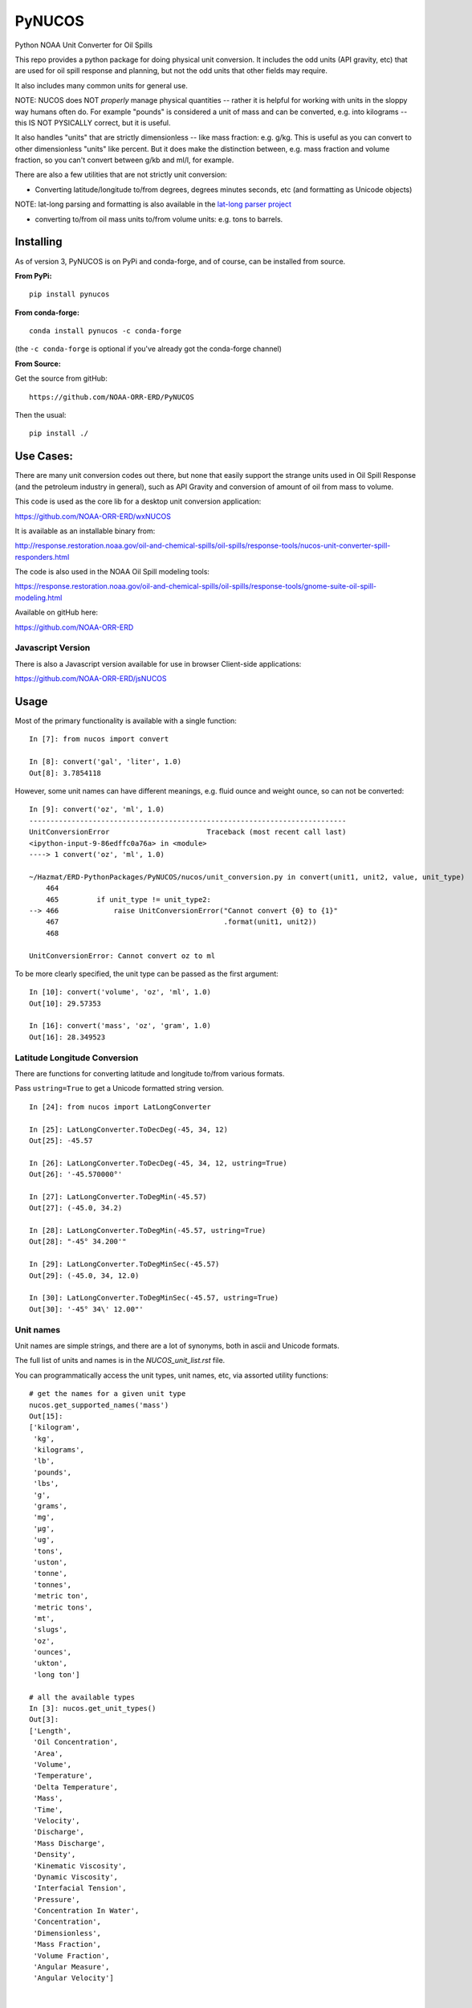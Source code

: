 #######
PyNUCOS
#######

Python NOAA Unit Converter for Oil Spills

This repo provides a python package for doing physical unit conversion. It includes the odd units (API gravity, etc) that are used for oil spill response and planning, but not the odd units that other fields may require.

It also includes many common units for general use.

NOTE: NUCOS does NOT *properly* manage physical quantities -- rather it is helpful for working with units in the sloppy way humans often do. For example "pounds" is considered a unit of mass and can be converted, e.g. into kilograms -- this IS NOT PYSICALLY correct, but it is useful.

It also handles "units" that are strictly dimensionless -- like mass fraction: e.g. g/kg. This is useful as you can convert to other dimensionless "units" like percent. But it does make the distinction between, e.g. mass fraction and volume fraction, so you can't convert between g/kb and ml/l, for example.

There are also a few utilities that are not strictly unit conversion:

- Converting latitude/longitude to/from degrees, degrees minutes seconds, etc (and formatting as Unicode objects)
    
NOTE: lat-long parsing and formatting is also available in the `lat-long parser project <https://github.com/NOAA-ORR-ERD/lat_lon_parser>`_ 

- converting to/from oil mass units to/from volume units: e.g. tons to barrels.


Installing
==========

As of version 3, PyNUCOS is on PyPi and conda-forge, and of course, can be installed from source.

**From PyPi:** ::

    pip install pynucos

**From conda-forge:** ::

    conda install pynucos -c conda-forge

(the ``-c conda-forge`` is optional if you've already got the conda-forge channel)

**From Source:**

Get the source from gitHub::

  https://github.com/NOAA-ORR-ERD/PyNUCOS

Then the usual::

  pip install ./


Use Cases:
==========

There are many unit conversion codes out there, but none that easily support the strange units used in Oil Spill Response (and the petroleum industry in general), such as API Gravity and conversion of amount of oil from mass to volume.

This code is used as the core lib for a desktop unit conversion application:

https://github.com/NOAA-ORR-ERD/wxNUCOS

It is available as an installable binary from:

http://response.restoration.noaa.gov/oil-and-chemical-spills/oil-spills/response-tools/nucos-unit-converter-spill-responders.html

The code is also used in the NOAA Oil Spill modeling tools:

https://response.restoration.noaa.gov/oil-and-chemical-spills/oil-spills/response-tools/gnome-suite-oil-spill-modeling.html

Available on gitHub here:

https://github.com/NOAA-ORR-ERD


Javascript Version
------------------

There is also a Javascript version available for use in browser Client-side applications:

https://github.com/NOAA-ORR-ERD/jsNUCOS


Usage
=====

Most of the primary functionality is available with a single function::

  In [7]: from nucos import convert

  In [8]: convert('gal', 'liter', 1.0)
  Out[8]: 3.7854118

However, some unit names can have different meanings, e.g. fluid ounce and weight ounce, so can not be converted::

  In [9]: convert('oz', 'ml', 1.0)
  ---------------------------------------------------------------------------
  UnitConversionError                       Traceback (most recent call last)
  <ipython-input-9-86edffc0a76a> in <module>
  ----> 1 convert('oz', 'ml', 1.0)

  ~/Hazmat/ERD-PythonPackages/PyNUCOS/nucos/unit_conversion.py in convert(unit1, unit2, value, unit_type)
      464
      465         if unit_type != unit_type2:
  --> 466             raise UnitConversionError("Cannot convert {0} to {1}"
      467                                       .format(unit1, unit2))
      468

  UnitConversionError: Cannot convert oz to ml

To be more clearly specified, the unit type can be passed as the first argument::

  In [10]: convert('volume', 'oz', 'ml', 1.0)
  Out[10]: 29.57353

  In [16]: convert('mass', 'oz', 'gram', 1.0)
  Out[16]: 28.349523


Latitude Longitude Conversion
-----------------------------

There are functions for converting latitude and longitude to/from various formats.

Pass ``ustring=True`` to get a Unicode formatted string version.

::

  In [24]: from nucos import LatLongConverter

  In [25]: LatLongConverter.ToDecDeg(-45, 34, 12)
  Out[25]: -45.57

  In [26]: LatLongConverter.ToDecDeg(-45, 34, 12, ustring=True)
  Out[26]: '-45.570000°'

  In [27]: LatLongConverter.ToDegMin(-45.57)
  Out[27]: (-45.0, 34.2)

  In [28]: LatLongConverter.ToDegMin(-45.57, ustring=True)
  Out[28]: "-45° 34.200'"

  In [29]: LatLongConverter.ToDegMinSec(-45.57)
  Out[29]: (-45.0, 34, 12.0)

  In [30]: LatLongConverter.ToDegMinSec(-45.57, ustring=True)
  Out[30]: '-45° 34\' 12.00"'


Unit names
----------

Unit names are simple strings, and there are a lot of synonyms, both in ascii and Unicode formats.

The full list of units and names is in the `NUCOS_unit_list.rst` file.

You can programmatically access the unit types, unit names, etc,
via assorted utility functions::

    # get the names for a given unit type
    nucos.get_supported_names('mass')
    Out[15]:
    ['kilogram',
     'kg',
     'kilograms',
     'lb',
     'pounds',
     'lbs',
     'g',
     'grams',
     'mg',
     'µg',
     'ug',
     'tons',
     'uston',
     'tonne',
     'tonnes',
     'metric ton',
     'metric tons',
     'mt',
     'slugs',
     'oz',
     'ounces',
     'ukton',
     'long ton']

    # all the available types
    In [3]: nucos.get_unit_types()
    Out[3]:
    ['Length',
     'Oil Concentration',
     'Area',
     'Volume',
     'Temperature',
     'Delta Temperature',
     'Mass',
     'Time',
     'Velocity',
     'Discharge',
     'Mass Discharge',
     'Density',
     'Kinematic Viscosity',
     'Dynamic Viscosity',
     'Interfacial Tension',
     'Pressure',
     'Concentration In Water',
     'Concentration',
     'Dimensionless',
     'Mass Fraction',
     'Volume Fraction',
     'Angular Measure',
     'Angular Velocity']


    # Get the primary (spelled out) name for a unit
    In [5]: nucos.get_primary_name('mg')
    Out[5]: 'milligram'

    # Get the abbreviation (short form) for a unit:
    In [7]: nucos.get_abbreviation('microgram')
    Out[7]: 'µg'



Release History
===============

Version 3.2.0
-------------

Added a couple utilities for working with the names.


Version 3.1.2
-------------

Added some more synonyms for meter per second.

Version 3.1.1
-------------


Fixed a bug with GetUnitNames() and capitalization.

Version 3.1.0
-------------

Added code to get valid unit names for a given unit_type


Version 3.1.0
-------------

Added code to get valid unit names for a given unit_type


Version 3.0
-----------

The first release on PyPi -- major change in this release is the top-level package name is now ``nucos`` -- it used to be ``unit_conversion``. The ``unit_conversion`` name is still there, but should raise a ``DeprecationWarning``


Contributing
============

If you have any suggestions for improvements, bug fixes, etc, please post an issue on GitHub:

``https://github.com/NOAA-ORR-ERD/PyNUCOS``

Or better yet, make a Pull Request.

Development Notes
-----------------

Testing
.......

there is a fairly comprehensive set of tests in:

``nucos/tests``

they can be run with pytest -- either directly:

``pytest nucos/tests``

or on the installed package:

``pytest --pyargs nucos``


New units / unit names
......................

Any additional units should be added to:

``nucos/unit_data.py``

It's a big nested dict with units, conversion factors and synonyms all there.
Hopefully, it's self describing :-)

Please add a test if you add a new unit.

Be sure to run the tests after making any changes --
that will catch errors in the format, duplicate names, etc.

Releasing
.........

Minor changes can be done directly in the main branch.

Checklist for a new release:

* Make sure the tests all pass, of course

* make sure the version is properly set: in ``nucos/__init__.py``

* Make sure that ``NUCOS_unit_list.rst`` has been updated -- it should happen when the tests are run.

* Push to GitHub

* Make a release on GitHub -- follow the tag convention already there.

* Increment the `__version__` in the main branch after making the release.

* Push to PyPi:
  - ``conda install twine build`` (you can pip install those, too)
  - ``python -m build``
  - ``twine upload dist/*``

NOTE: At this point, only Chris Barker has permissions on PyPi to do this -- so either ask him to do it, or ask him for permissions.

* Check conda-forge for a build: conda-forge should detect that a release was made on GitHub, and then build a new package -- you can check the progress here:

``https://github.com/conda-forge/pynucos-feedstock``

ChrisBarker-NOAA and JamesMakela-NOAA have permissions on the feedstock.






